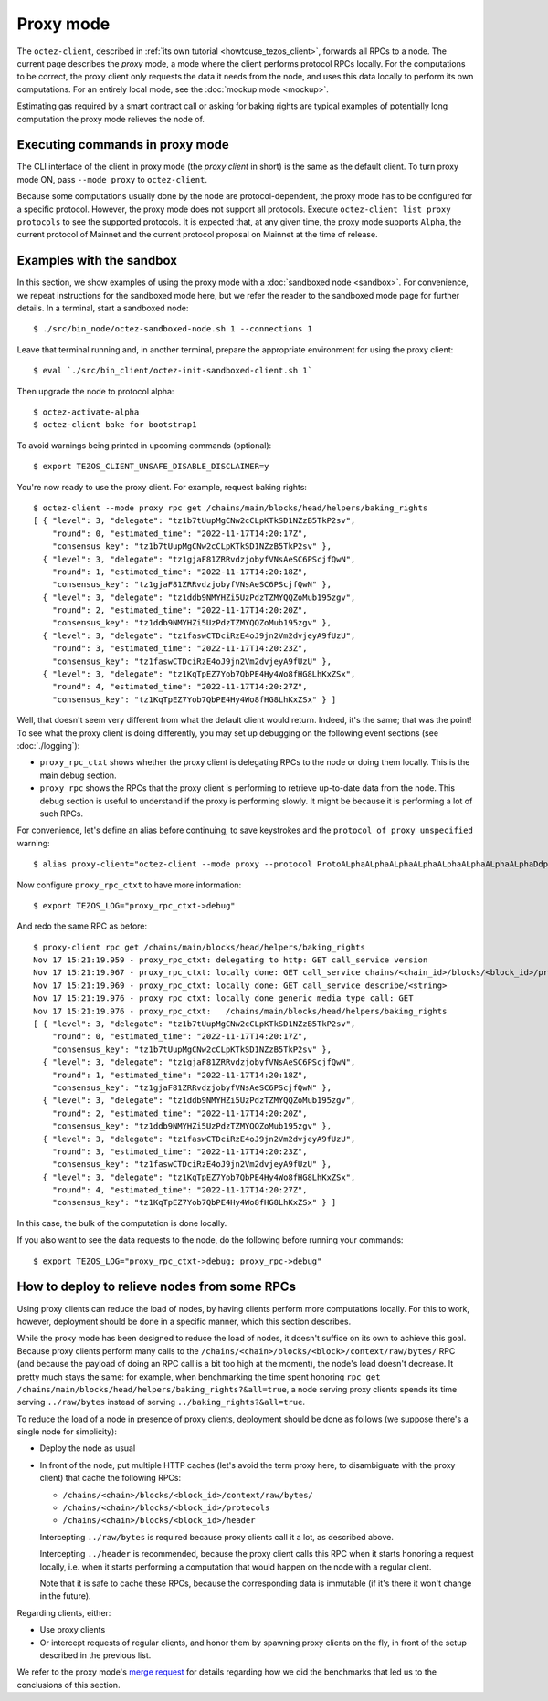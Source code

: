 Proxy mode
----------

The ``octez-client``, described in
:ref:`its own tutorial <howtouse_tezos_client>`, forwards all RPCs to a node.
The current page describes the *proxy* mode, a mode where the client
performs protocol RPCs locally. For the computations to be correct,
the proxy client only requests the data it needs from the node, and uses
this data locally to perform its own computations.
For an entirely local mode, see the :doc:`mockup mode <mockup>`.

Estimating gas required by a smart contract call or asking for baking rights
are typical examples of potentially long computation the proxy mode relieves
the node of.

Executing commands in proxy mode
~~~~~~~~~~~~~~~~~~~~~~~~~~~~~~~~

The CLI interface of the client in proxy mode (the *proxy client* in short)
is the same as the default client. To turn proxy mode ON,
pass ``--mode proxy`` to ``octez-client``.

Because some computations usually done by the node are protocol-dependent, the proxy mode has to be configured for a specific protocol.
However, the proxy mode does not support all protocols.
Execute ``octez-client list proxy protocols`` to see the supported protocols.
It is expected that, at any given time, the proxy mode supports ``Alpha``,
the current protocol of Mainnet and the current protocol proposal on Mainnet
at the time of release.

Examples with the sandbox
~~~~~~~~~~~~~~~~~~~~~~~~~

In this section, we show examples of using the proxy mode with
a :doc:`sandboxed node <sandbox>`. For convenience, we repeat
instructions for the sandboxed mode here, but we refer the reader to the
sandboxed mode page for further details. In a terminal,
start a sandboxed node:

::

    $ ./src/bin_node/octez-sandboxed-node.sh 1 --connections 1

Leave that terminal running and, in another terminal, prepare the appropriate
environment for using the proxy client:

::

    $ eval `./src/bin_client/octez-init-sandboxed-client.sh 1`

Then upgrade the node to protocol alpha:

::

    $ octez-activate-alpha
    $ octez-client bake for bootstrap1

To avoid warnings being printed in upcoming commands (optional):

::

    $ export TEZOS_CLIENT_UNSAFE_DISABLE_DISCLAIMER=y

You're now ready to use the proxy client. For example, request baking rights:

::

    $ octez-client --mode proxy rpc get /chains/main/blocks/head/helpers/baking_rights
    [ { "level": 3, "delegate": "tz1b7tUupMgCNw2cCLpKTkSD1NZzB5TkP2sv",
        "round": 0, "estimated_time": "2022-11-17T14:20:17Z",
        "consensus_key": "tz1b7tUupMgCNw2cCLpKTkSD1NZzB5TkP2sv" },
      { "level": 3, "delegate": "tz1gjaF81ZRRvdzjobyfVNsAeSC6PScjfQwN",
        "round": 1, "estimated_time": "2022-11-17T14:20:18Z",
        "consensus_key": "tz1gjaF81ZRRvdzjobyfVNsAeSC6PScjfQwN" },
      { "level": 3, "delegate": "tz1ddb9NMYHZi5UzPdzTZMYQQZoMub195zgv",
        "round": 2, "estimated_time": "2022-11-17T14:20:20Z",
        "consensus_key": "tz1ddb9NMYHZi5UzPdzTZMYQQZoMub195zgv" },
      { "level": 3, "delegate": "tz1faswCTDciRzE4oJ9jn2Vm2dvjeyA9fUzU",
        "round": 3, "estimated_time": "2022-11-17T14:20:23Z",
        "consensus_key": "tz1faswCTDciRzE4oJ9jn2Vm2dvjeyA9fUzU" },
      { "level": 3, "delegate": "tz1KqTpEZ7Yob7QbPE4Hy4Wo8fHG8LhKxZSx",
        "round": 4, "estimated_time": "2022-11-17T14:20:27Z",
        "consensus_key": "tz1KqTpEZ7Yob7QbPE4Hy4Wo8fHG8LhKxZSx" } ]

Well, that doesn't seem very different from what the default client would return.
Indeed, it's the same; that was the point! To see what the proxy client
is doing differently, you may set up debugging on the following event sections
(see :doc:`./logging`):

* ``proxy_rpc_ctxt`` shows whether the proxy client is delegating RPCs
  to the node or doing them locally. This is the main debug section.
* ``proxy_rpc`` shows the RPCs that the proxy client is performing to retrieve
  up-to-date data from the node.
  This debug section is useful to understand
  if the proxy is performing slowly. It might be because it is performing
  a lot of such RPCs.

For convenience, let's define an alias before continuing, to save
keystrokes and the ``protocol of proxy unspecified`` warning:

::

    $ alias proxy-client="octez-client --mode proxy --protocol ProtoALphaALphaALphaALphaALphaALphaALphaALphaDdp3zK"

Now configure ``proxy_rpc_ctxt`` to have more information:

::

    $ export TEZOS_LOG="proxy_rpc_ctxt->debug"

And redo the same RPC as before:

::

    $ proxy-client rpc get /chains/main/blocks/head/helpers/baking_rights
    Nov 17 15:21:19.959 - proxy_rpc_ctxt: delegating to http: GET call_service version
    Nov 17 15:21:19.967 - proxy_rpc_ctxt: locally done: GET call_service chains/<chain_id>/blocks/<block_id>/protocols
    Nov 17 15:21:19.969 - proxy_rpc_ctxt: locally done: GET call_service describe/<string>
    Nov 17 15:21:19.976 - proxy_rpc_ctxt: locally done generic media type call: GET
    Nov 17 15:21:19.976 - proxy_rpc_ctxt:   /chains/main/blocks/head/helpers/baking_rights
    [ { "level": 3, "delegate": "tz1b7tUupMgCNw2cCLpKTkSD1NZzB5TkP2sv",
        "round": 0, "estimated_time": "2022-11-17T14:20:17Z",
        "consensus_key": "tz1b7tUupMgCNw2cCLpKTkSD1NZzB5TkP2sv" },
      { "level": 3, "delegate": "tz1gjaF81ZRRvdzjobyfVNsAeSC6PScjfQwN",
        "round": 1, "estimated_time": "2022-11-17T14:20:18Z",
        "consensus_key": "tz1gjaF81ZRRvdzjobyfVNsAeSC6PScjfQwN" },
      { "level": 3, "delegate": "tz1ddb9NMYHZi5UzPdzTZMYQQZoMub195zgv",
        "round": 2, "estimated_time": "2022-11-17T14:20:20Z",
        "consensus_key": "tz1ddb9NMYHZi5UzPdzTZMYQQZoMub195zgv" },
      { "level": 3, "delegate": "tz1faswCTDciRzE4oJ9jn2Vm2dvjeyA9fUzU",
        "round": 3, "estimated_time": "2022-11-17T14:20:23Z",
        "consensus_key": "tz1faswCTDciRzE4oJ9jn2Vm2dvjeyA9fUzU" },
      { "level": 3, "delegate": "tz1KqTpEZ7Yob7QbPE4Hy4Wo8fHG8LhKxZSx",
        "round": 4, "estimated_time": "2022-11-17T14:20:27Z",
        "consensus_key": "tz1KqTpEZ7Yob7QbPE4Hy4Wo8fHG8LhKxZSx" } ]

In this case, the bulk of the computation is done locally.

If you also want to see the data requests to the node, do the following before running your commands::

    $ export TEZOS_LOG="proxy_rpc_ctxt->debug; proxy_rpc->debug"


How to deploy to relieve nodes from some RPCs
~~~~~~~~~~~~~~~~~~~~~~~~~~~~~~~~~~~~~~~~~~~~~

Using proxy clients can reduce the load of nodes, by having clients
perform more computations locally. For this to work, however,
deployment should be done in a specific manner, which this section describes.

While the proxy mode has been designed to reduce the load of nodes,
it doesn't suffice on its own to achieve this goal. Because proxy clients
perform many calls to the
``/chains/<chain>/blocks/<block>/context/raw/bytes/`` RPC
(and because the payload of doing an RPC call is a bit too high at the
moment), the node's load doesn't decrease. It pretty much stays the
same: for example, when benchmarking the time spent honoring
``rpc get /chains/main/blocks/head/helpers/baking_rights?&all=true``,
a node serving proxy clients spends its time serving ``../raw/bytes``
instead of serving ``../baking_rights?&all=true``.

To reduce the load of a node in presence of proxy clients,
deployment should be done as follows (we suppose there's a single node
for simplicity):

* Deploy the node as usual
* In front of the node, put multiple HTTP caches (let's avoid the
  term proxy here, to disambiguate with the proxy client) that cache
  the following RPCs:

  * ``/chains/<chain>/blocks/<block_id>/context/raw/bytes/``
  * ``/chains/<chain>/blocks/<block_id>/protocols``
  * ``/chains/<chain>/blocks/<block_id>/header``

  Intercepting ``../raw/bytes`` is required because proxy clients
  call it a lot, as described above.

  Intercepting ``../header`` is recommended, because the proxy client
  calls this RPC when it starts honoring a request locally, i.e.
  when it starts performing a computation that would happen
  on the node with a regular client.

  Note that it is safe to cache these RPCs, because the corresponding data
  is immutable (if it's there it won't change in the future).

Regarding clients, either:

* Use proxy clients
* Or intercept requests of regular clients, and honor them by spawning
  proxy clients on the fly, in front of the setup described in the previous
  list.

We refer to the proxy mode's
`merge request <https://gitlab.com/tezos/tezos/-/merge_requests/1943>`_
for details regarding how we did the benchmarks that led us to the conclusions
of this section.
